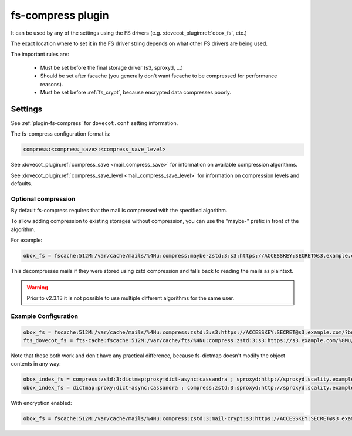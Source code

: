 .. _fs_compress_plugin:

==================
fs-compress plugin
==================

It can be used by any of the settings using the FS drivers (e.g.
:dovecot_plugin:ref:`obox_fs`, etc.)

The exact location where to set it in the FS driver string depends on what
other FS drivers are being used.

The important rules are:

 * Must be set before the final storage driver (s3, sproxyd, ...)
 * Should be set after fscache (you generally don't want fscache to be
   compressed for performance reasons).
 * Must be set before :ref:`fs_crypt`, because encrypted data compresses
   poorly.

Settings
========

See :ref:`plugin-fs-compress` for ``dovecot.conf`` setting information.

The fs-compress configuration format is:

.. code-block:: none

  compress:<compress_save>:<compress_save_level>

See :dovecot_plugin:ref:`compress_save <mail_compress_save>` for information on
available compression algorithms.

See :dovecot_plugin:ref:`compress_save_level <mail_compress_save_level>` for
information on compression levels and defaults.

Optional compression
--------------------

.. dovecotadded:: 2.2.34

By default fs-compress requires that the mail is compressed with the specified
algorithm.

To allow adding compression to existing storages without compression, you can
use the "maybe-" prefix in front of the algorithm.

For example:

.. code-block:: none

   obox_fs = fscache:512M:/var/cache/mails/%4Nu:compress:maybe-zstd:3:s3:https://ACCESSKEY:SECRET@s3.example.com/?bucket=mails

This decompresses mails if they were stored using zstd compression and falls
back to reading the mails as plaintext.

.. warning:: Prior to v2.3.13 it is not possible to use multiple different
             algorithms for the same user.

Example Configuration
---------------------

.. code-block:: none

  obox_fs = fscache:512M:/var/cache/mails/%4Nu:compress:zstd:3:s3:https://ACCESSKEY:SECRET@s3.example.com/?bucket=mails
  fts_dovecot_fs = fts-cache:fscache:512M:/var/cache/fts/%4Nu:compress:zstd:3:s3:https://s3.example.com/%8Mu/%u/fts/?bucket=mails

Note that these both work and don't have any practical difference, because
fs-dictmap doesn't modify the object contents in any way:

.. code-block:: none

  obox_index_fs = compress:zstd:3:dictmap:proxy:dict-async:cassandra ; sproxyd:http://sproxyd.scality.example.com/?class=2&reason_header_max_length=200 ; diff-table
  obox_index_fs = dictmap:proxy:dict-async:cassandra ; compress:zstd:3:sproxyd:http://sproxyd.scality.example.com/?class=2&reason_header_max_length=200 ; diff-table

With encryption enabled:

.. code-block:: none

  obox_fs = fscache:512M:/var/cache/mails/%4Nu:compress:zstd:3:mail-crypt:s3:https://ACCESSKEY:SECRET@s3.example.com/?bucket=mails
